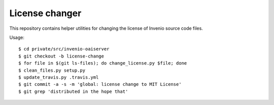 =================
 License changer
=================

This repository contains helper utilities for changing the license of Invenio
source code files.

Usage::

  $ cd private/src/invenio-oaiserver
  $ git checkout -b license-change
  $ for file in $(git ls-files); do change_license.py $file; done
  $ clean_files.py setup.py
  $ update_travis.py .travis.yml
  $ git commit -a -s -m 'global: license change to MIT License'
  $ git grep 'distributed in the hope that'
